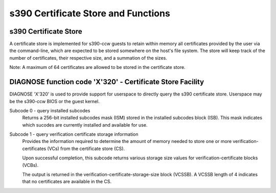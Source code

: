 .. SPDX-License-Identifier: GPL-2.0-or-later

s390 Certificate Store and Functions
====================================

s390 Certificate Store
----------------------

A certificate store is implemented for s390-ccw guests to retain within
memory all certificates provided by the user via the command-line, which
are expected to be stored somewhere on the host's file system. The store
will keep track of the number of certificates, their respective size,
and a summation of the sizes.

Note: A maximum of 64 certificates are allowed to be stored in the certificate store.

DIAGNOSE function code 'X'320' - Certificate Store Facility
-----------------------------------------------------------

DIAGNOSE 'X'320' is used to provide support for userspace to directly
query the s390 certificate store. Userspace may be the s390-ccw BIOS or
the guest kernel.

Subcode 0 - query installed subcodes
    Returns a 256-bit installed subcodes mask (ISM) stored in the installed
    subcodes block (ISB). This mask indicates which sucodes are currently
    installed and available for use.

Subcode 1 - query verification certificate storage information
    Provides the information required to determine the amount of memory needed to
    store one or more verification-certificates (VCs) from the certificate store (CS).

    Upon successful completion, this subcode returns various storage size values for
    verification-certificate blocks (VCBs).

    The output is returned in the verification-certificate-storage-size block (VCSSB).
    A VCSSB length of 4 indicates that no certificates are available in the CS.
